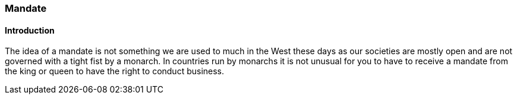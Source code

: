 === Mandate

==== Introduction
The idea of a mandate is not something we are used to much in the West these days as our societies are mostly open and are not governed with a tight fist by a monarch. In countries run by monarchs it is not unusual for you to have to receive a mandate from the king or queen to have the right to conduct business.
